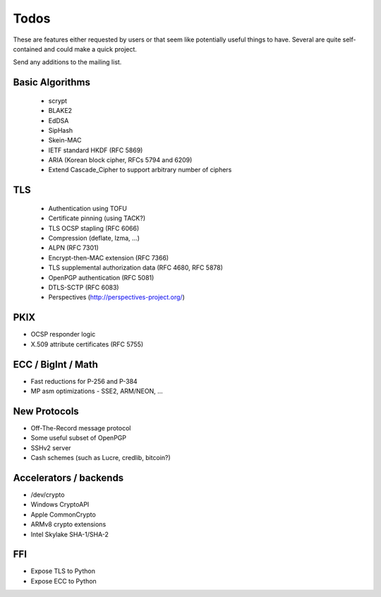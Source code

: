 Todos
========================================

These are features either requested by users or that seem like
potentially useful things to have. Several are quite self-contained
and could make a quick project.

Send any additions to the mailing list.

Basic Algorithms
----------------------------------------

 * scrypt
 * BLAKE2
 * EdDSA
 * SipHash
 * Skein-MAC
 * IETF standard HKDF (RFC 5869)
 * ARIA (Korean block cipher, RFCs 5794 and 6209)
 * Extend Cascade_Cipher to support arbitrary number of ciphers

TLS
----------------------------------------

 * Authentication using TOFU
 * Certificate pinning (using TACK?)
 * TLS OCSP stapling (RFC 6066)
 * Compression (deflate, lzma, ...)
 * ALPN (RFC 7301)
 * Encrypt-then-MAC extension (RFC 7366)
 * TLS supplemental authorization data (RFC 4680, RFC 5878)
 * OpenPGP authentication (RFC 5081)
 * DTLS-SCTP (RFC 6083)
 * Perspectives (http://perspectives-project.org/)

PKIX
----------------------------------------

* OCSP responder logic
* X.509 attribute certificates (RFC 5755)

ECC / BigInt / Math
----------------------------------------

* Fast reductions for P-256 and P-384
* MP asm optimizations - SSE2, ARM/NEON, ...

New Protocols
----------------------------------------

* Off-The-Record message protocol
* Some useful subset of OpenPGP
* SSHv2 server
* Cash schemes (such as Lucre, credlib, bitcoin?)

Accelerators / backends
----------------------------------------

* /dev/crypto
* Windows CryptoAPI
* Apple CommonCrypto
* ARMv8 crypto extensions
* Intel Skylake SHA-1/SHA-2

FFI
----------------------------------------

* Expose TLS to Python
* Expose ECC to Python
